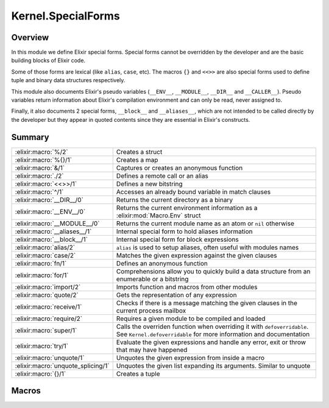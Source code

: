 Kernel.SpecialForms
==============================================================

.. elixir:module:: Kernel.SpecialForms

   :mtype: 

Overview
--------

In this module we define Elixir special forms. Special forms cannot be
overridden by the developer and are the basic building blocks of Elixir
code.

Some of those forms are lexical (like ``alias``, ``case``, etc). The
macros ``{}`` and ``<<>>`` are also special forms used to define tuple
and binary data structures respectively.

This module also documents Elixir's pseudo variables (``__ENV__``,
``__MODULE__``, ``__DIR__`` and ``__CALLER__``). Pseudo variables return
information about Elixir's compilation environment and can only be read,
never assigned to.

Finally, it also documents 2 special forms, ``__block__`` and
``__aliases__``, which are not intended to be called directly by the
developer but they appear in quoted contents since they are essential in
Elixir's constructs.





Summary
-------

================================== =
:elixir:macro:`%/2`                Creates a struct 

:elixir:macro:`%{}/1`              Creates a map 

:elixir:macro:`&/1`                Captures or creates an anonymous function 

:elixir:macro:`./2`                Defines a remote call or an alias 

:elixir:macro:`<<>>/1`             Defines a new bitstring 

:elixir:macro:`^/1`                Accesses an already bound variable in match clauses 

:elixir:macro:`__DIR__/0`          Returns the current directory as a binary 

:elixir:macro:`__ENV__/0`          Returns the current environment information as a :elixir:mod:`Macro.Env` struct 

:elixir:macro:`__MODULE__/0`       Returns the current module name as an atom or ``nil`` otherwise 

:elixir:macro:`__aliases__/1`      Internal special form to hold aliases information 

:elixir:macro:`__block__/1`        Internal special form for block expressions 

:elixir:macro:`alias/2`            ``alias`` is used to setup aliases, often useful with modules names 

:elixir:macro:`case/2`             Matches the given expression against the given clauses 

:elixir:macro:`fn/1`               Defines an anonymous function 

:elixir:macro:`for/1`              Comprehensions allow you to quickly build a data structure from an enumerable or a bitstring 

:elixir:macro:`import/2`           Imports function and macros from other modules 

:elixir:macro:`quote/2`            Gets the representation of any expression 

:elixir:macro:`receive/1`          Checks if there is a message matching the given clauses in the current process mailbox 

:elixir:macro:`require/2`          Requires a given module to be compiled and loaded 

:elixir:macro:`super/1`            Calls the overriden function when overriding it with ``defoverridable``. See ``Kernel.defoverridable`` for more information and documentation 

:elixir:macro:`try/1`              Evaluate the given expressions and handle any error, exit or throw that may have happened 

:elixir:macro:`unquote/1`          Unquotes the given expression from inside a macro 

:elixir:macro:`unquote_splicing/1` Unquotes the given list expanding its arguments. Similar to unquote 

:elixir:macro:`{}/1`               Creates a tuple 
================================== =







Macros
------

.. elixir:macro:: Kernel.SpecialForms.%/2
   :sig: %


   
   Creates a struct.
   
   A struct is a tagged map that allows developers to provide default
   values for keys, tags to be used in polymorphic dispatches and compile
   time assertions.
   
   To define a struct, you just need to implement the ``__struct__/0``
   function in a module:
   
   ::
   
       defmodule User do
         def __struct__ do
           %{name: "josé", age: 27}
         end
       end
   
   In practice though, structs are usually defined with the
   ``Kernel.defstruct/2`` macro:
   
   ::
   
       defmodule User do
         defstruct name: "josé", age: 27
       end
   
   Now a struct can be created as follow:
   
   ::
   
       %User{}
   
   Underneath a struct is just a map with a ``__struct__`` field pointing
   to the User module:
   
   ::
   
       %User{} == %{__struct__: User, name: "josé", age: 27}
   
   A struct also validates the given keys are part of the defined struct.
   The example below will fail because there is no key ``:full_name`` in
   the user struct:
   
   ::
   
       %User{full_name: "José Valim"}
   
   Note that a struct specifies a minimum set of keys required for
   operations. Other keys can be added to structs via the regular map
   operations:
   
   ::
   
       user = %User{}
       Map.put(user, :a_non_struct_key, :value)
   
   An update operation specific for structs is also available:
   
   ::
   
       %User{user | age: 28}
   
   The syntax above will guarantee the given keys are valid at compilation
   time and it will guarantee at runtime the given argument is a struct,
   failing with :elixir:mod:`BadStructError` otherwise.
   
   Alhought structs are maps, by default structs do not implement any of
   the protocols implemented for maps. Check :elixir:func:`Kernel.defprotocol/2` for
   more information on how structs can be used with protocols for
   polymorphic dispatch. Also see :elixir:func:`Kernel.struct/2` for examples on how
   to create and update structs dynamically.
   
   

.. elixir:macro:: Kernel.SpecialForms.%{}/1
   :sig: %{}


   
   Creates a map.
   
   Maps are key-value stores where keys are compared using the match
   operator (``===``). Maps can be created with the ``%{}`` special form
   where keys are associated via ``=>``:
   
   ::
   
       %{1 => 2}
   
   Maps also support the keyword notation, as other special forms, as long
   as they are at the end of the argument list:
   
   ::
   
       %{hello: :world, with: :keywords}
       %{:hello => :world, with: :keywords}
   
   If a map has duplicated keys, the last key will always have higher
   precedence:
   
   ::
   
       iex> %{a: :b, a: :c}
       %{a: :c}
   
   Conveniences for manipulating maps can be found in the :elixir:mod:`Map` module.
   
   **Access syntax**
   
   Besides the access functions available in the :elixir:mod:`Map` module, like
   :elixir:func:`Map.get/3` and :elixir:func:`Map.fetch/2`, a map can be accessed using the ``.``
   operator:
   
   ::
   
       iex> map = %{a: :b}
       iex> map.a
       :b
   
   Note that the ``.`` operator expects the field to exist in the map. If
   not, an :elixir:mod:`ArgumentError` is raised.
   
   **Update syntax**
   
   Maps also support an update syntax:
   
   ::
   
       iex> map = %{:a => :b}
       iex> %{map | :a => :c}
       %{:a => :c}
   
   Notice the update syntax requires the given keys to exist. Trying to
   update a key that does not exist will raise an :elixir:mod:`ArgumentError`.
   
   **AST representation**
   
   Regardless if ``=>`` or the keywords syntax is used, Maps are always
   represented internally as a list of two-items tuples for simplicity:
   
   ::
   
       iex> quote do: %{:a => :b, c: :d}
       {:%{}, [], [{:a, :b}, {:c, :d}]}
   
   
   

.. elixir:macro:: Kernel.SpecialForms.&/1
   :sig: &expr


   
   Captures or creates an anonymous function.
   
   **Capture**
   
   The capture operator is most commonly used to capture a function with
   given name and arity from a module:
   
   ::
   
       iex> fun = &Kernel.is_atom/1
       iex> fun.(:atom)
       true
       iex> fun.("string")
       false
   
   In the example above, we captured :elixir:func:`Kernel.is_atom/1` as an anonymous
   function and then invoked it.
   
   The capture operator can also be used to capture local functions,
   including private ones, and imported functions by omitting the module
   name:
   
   ::
   
       &local_function/1
   
   **Anonymous functions**
   
   The capture operator can also be used to partially apply functions,
   where ``&1``, ``&2`` and so on can be used as value placeholders. For
   example:
   
   ::
   
       iex> double = &(&1 * 2)
       iex> double.(2)
       4
   
   In other words, ``&(&1 * 2)`` is equivalent to ``fn x -> x * 2 end``.
   Another example using a local function:
   
   ::
   
       iex> fun = &is_atom(&1)
       iex> fun.(:atom)
       true
   
   The ``&`` operator can be used with more complex expressions:
   
   ::
   
       iex> fun = &(&1 + &2 + &3)
       iex> fun.(1, 2, 3)
       6
   
   As well as with lists and tuples:
   
   ::
   
       iex> fun = &{&1, &2}
       iex> fun.(1, 2)
       {1, 2}
   
       iex> fun = &[&1|&2]
       iex> fun.(1, 2)
       [1|2]
   
   The only restrictions when creating anonymous functions is that at least
   one placeholder must be present, i.e. it must contain at least ``&1``:
   
   ::
   
       # No placeholder fails to compile
       &var
   
       # Block expressions are also not supported
       &(foo(&1, &2); &3 + &4)
   
   
   

.. elixir:macro:: Kernel.SpecialForms../2
   :sig: left . right


   
   Defines a remote call or an alias.
   
   The dot (``.``) in Elixir can be used for remote calls:
   
   ::
   
       iex> String.downcase("FOO")
       "foo"
   
   In this example above, we have used ``.`` to invoke ``downcase`` in the
   :elixir:mod:`String` alias, passing "FOO" as argument. We can also use the dot for
   creating aliases:
   
   ::
   
       iex> Hello.World
       Hello.World
   
   This time, we have joined two aliases, defining the final alias
   ``Hello.World``.
   
   **Syntax**
   
   The right side of ``.`` may be a word starting in upcase, which
   represents an alias, a word starting with lowercase or underscore, any
   valid language operator or any name wrapped in single- or double-quotes.
   Those are all valid examples:
   
   ::
   
       iex> Kernel.Sample
       Kernel.Sample
   
       iex> Kernel.length([1,2,3])
       3
   
       iex> Kernel.+(1, 2)
       3
   
       iex> Kernel."length"([1,2,3])
       3
   
       iex> Kernel.'+'(1, 2)
       3
   
   Note that ``Kernel."HELLO"`` will be treated as a remote call and not an
   alias. This choice was done so every time single- or double-quotes are
   used, we have a remote call irregardless of the quote contents. This
   decision is also reflected in the quoted expressions discussed below.
   
   **Runtime (dynamic) behaviour**
   
   The result returned by ``.`` is always specified by the right-side:
   
   ::
   
       iex> x = String
       iex> x.downcase("FOO")
       "foo"
       iex> x.Sample
       String.Sample
   
   In case the right-side is also dynamic, ``.``'s behaviour can be
   reproduced at runtime via ``apply/3`` and :elixir:func:`Module.concat/2`:
   
   ::
   
       iex> apply(:erlang, :+, [1,2])
       3
   
       iex> Module.concat(Kernel, Sample)
       Kernel.Sample
   
   **Quoted expression**
   
   When ``.`` is used, the quoted expression may take two distinct forms.
   When the right side starts with a lowercase letter (or underscore):
   
   ::
   
       iex> quote do: String.downcase("FOO")
       {{:., [], [{:__aliases__, [alias: false], [:String]}, :downcase]}, [], ["FOO"]}
   
   Notice we have an inner tuple, containing the atom ``:.`` representing
   the dot as first element:
   
   ::
   
       {:., [], [{:__aliases__, [alias: false], [:String]}, :downcase]}
   
   This tuple follows the general quoted expression structure in Elixir,
   with the name as first argument, some keyword list as metadata as
   second, and the number of arguments as third. In this case, the
   arguments is the alias :elixir:mod:`String` and the atom ``:downcase``. The second
   argument is **always** an atom:
   
   ::
   
       iex> quote do: String."downcase"("FOO")
       {{:., [], [{:__aliases__, [alias: false], [:String]}, :downcase]}, [], ["FOO"]}
   
   The tuple containing ``:.`` is wrapped in another tuple, which actually
   represents the function call, and has ``"FOO"`` as argument.
   
   When the right side is an alias (i.e. starts with uppercase), we get
   instead:
   
   ::
   
       iex> quote do: Hello.World
       {:__aliases__, [alias: false], [:Hello, :World]}
   
   We got into more details about aliases in the ``__aliases__`` special
   form documentation.
   
   **Unquoting**
   
   We can also use unquote to generate a remote call in a quoted
   expression:
   
   ::
   
       iex> x = :downcase
       iex> quote do: String.unquote(x)("FOO")
       {{:., [], [{:__aliases__, [alias: false], [:String]}, :downcase]}, [], ["FOO"]}
   
   Similar to ``Kernel."HELLO"``, ``unquote(x)`` will always generate a
   remote call, independent of the value of ``x``. To generate an alias via
   the quoted expression, one needs to rely on :elixir:func:`Module.concat/2`:
   
   ::
   
       iex> x = Sample
       iex> quote do: Module.concat(String, unquote(x))
       {{:., [], [{:__aliases__, [alias: false], [:Module]}, :concat]}, [],
        [{:__aliases__, [alias: false], [:String]}, Sample]}
   
   
   

.. elixir:macro:: Kernel.SpecialForms.<<>>/1
   :sig: <<args>>


   
   Defines a new bitstring.
   
   **Examples**
   
   ::
   
       iex> << 1, 2, 3 >>
       << 1, 2, 3 >>
   
   **Bitstring types**
   
   A bitstring is made of many segments. Each segment has a type, which
   defaults to integer:
   
   ::
   
       iex> <<1, 2, 3>>
       <<1, 2, 3>>
   
   Elixir also accepts by default the segment to be a literal string or a
   literal char list, which are by expanded to integers:
   
   ::
   
       iex> <<0, "foo">>
       <<0, 102, 111, 111>>
   
   Any other type needs to be explicitly tagged. For example, in order to
   store a float type in the binary, one has to do:
   
   ::
   
       iex> <<3.14 :: float>>
       <<64, 9, 30, 184, 81, 235, 133, 31>>
   
   This also means that variables need to be explicitly tagged, otherwise
   Elixir defaults to integer:
   
   ::
   
       iex> rest = "oo"
       iex> <<102, rest>>
       ** (ArgumentError) argument error
   
   We can solve this by explicitly tagging it as a binary:
   
   ::
   
       <<102, rest :: binary>>
   
   The type can be integer, float, bitstring/bits, binary/bytes, utf8,
   utf16 or utf32, e.g.:
   
   ::
   
       <<102 :: float, rest :: binary>>
   
   An integer can be any arbitrary precision integer. A float is an IEEE
   754 binary32 or binary64 floating point number. A bitstring is an
   arbitrary series of bits. A binary is a special case of bitstring that
   has a total size divisible by 8.
   
   The utf8, utf16, and utf32 types are for UTF code points. They can also
   be applied to literal strings and char lists:
   
   ::
   
       iex> <<"foo" :: utf16>>
       <<0,102,0,111,0,111>>
   
   The bits type is an alias for bitstring. The bytes type is an alias for
   binary.
   
   The signedness can also be given as signed or unsigned. The signedness
   only matters for matching. If unspecified, it defaults to unsigned.
   Example:
   
   ::
   
       iex> <<-100 :: signed, _rest :: binary>> = <<-100, "foo">>
       <<156,102,111,111>>
   
   This match would have failed if we did not specify that the value -100
   is signed. If we're matching into a variable instead of a value, the
   signedness won't be checked; rather, the number will simply be
   interpreted as having the given (or implied) signedness, e.g.:
   
   ::
   
       iex> <<val, _rest :: binary>> = <<-100, "foo">>
       iex> val
       156
   
   Here, ``val`` is interpreted as unsigned.
   
   Signedness is only relevant on integers.
   
   The endianness of a segment can be big, little or native (the latter
   meaning it will be resolved at VM load time). Passing many options can
   be done by giving a list:
   
   ::
   
       <<102 :: [integer, native], rest :: binary>>
   
   Or:
   
   ::
   
       <<102 :: [unsigned, big, integer], rest :: binary>>
   
   And so on.
   
   Endianness only makes sense for integers and some UTF code point types
   (utf16 and utf32).
   
   Finally, we can also specify size and unit for each segment. The unit is
   multiplied by the size to give the effective size of the segment:
   
   ::
   
       iex> <<102, _rest :: [size(2), unit(8)]>> = "foo"
       "foo"
   
       iex> <<102, _rest :: size(16)>> = "foo"
       "foo"
   
       iex> <<102, _rest :: size(32)>> = "foo"
       ** (MatchError) no match of right hand side value: "foo"
   
   In the example above, the first two expressions matches because the
   string "foo" takes 24 bits and we are matching against a segment of 24
   bits as well, 8 of which are taken by the integer 102 and the remaining
   16 bits are specified on the rest. On the last example, we expect a rest
   with size 32, which won't match.
   
   Size and unit are not applicable to utf8, utf16, and utf32.
   
   The default size for integers is 8. For floats, it is 64. For binaries,
   it is the size of the binary. Only the last binary in a binary match can
   use the default size (all others must have their size specified
   explicitly). Bitstrings do not have a default size.
   
   Size can also be specified using a syntax shortcut. Instead of writing
   ``size(8)``, one can write just ``8`` and it will be interpreted as
   ``size(8)``
   
   ::
   
       iex> << 1 :: 3 >> == << 1 :: size(3) >>
       true
   
   The default unit for integers, floats, and bitstrings is 1. For
   binaries, it is 8.
   
   For floats, unit \* size must result in 32 or 64, corresponding to
   binary32 and binary64, respectively.
   
   

.. elixir:macro:: Kernel.SpecialForms.^/1
   :sig: ^var


   
   Accesses an already bound variable in match clauses.
   
   **Examples**
   
   Elixir allows variables to be rebound via static single assignment:
   
   ::
   
       iex> x = 1
       iex> x = 2
       iex> x
       2
   
   However, in some situations, it is useful to match against an existing
   value, instead of rebinding. This can be done with the ``^`` special
   form:
   
   ::
   
       iex> x = 1
       iex> ^x = List.first([1])
       iex> ^x = List.first([2])
       ** (MatchError) no match of right hand side value: 2
   
   Note that ``^`` always refers to the value of x prior to the match. The
   following example will match:
   
   ::
   
       iex> x = 0
       iex> {x, ^x} = {1, 0}
       iex> x
       1
   
   
   

.. elixir:macro:: Kernel.SpecialForms.__DIR__/0
   :sig: __DIR__


   
   Returns the current directory as a binary.
   
   Although the directory can be accessed as
   ``Path.dirname(__ENV__.file)``, this macro is a convenient shortcut.
   
   

.. elixir:macro:: Kernel.SpecialForms.__ENV__/0
   :sig: __ENV__


   
   Returns the current environment information as a :elixir:mod:`Macro.Env` struct.
   
   In the environment you can access the current filename, line numbers,
   set up aliases, the current function and others.
   
   

.. elixir:macro:: Kernel.SpecialForms.__MODULE__/0
   :sig: __MODULE__


   
   Returns the current module name as an atom or ``nil`` otherwise.
   
   Although the module can be accessed in the ``__ENV__``, this macro is a
   convenient shortcut.
   
   

.. elixir:macro:: Kernel.SpecialForms.__aliases__/1
   :sig: __aliases__(args)


   
   Internal special form to hold aliases information.
   
   It is usually compiled to an atom:
   
   ::
   
       iex> quote do: Foo.Bar
       {:__aliases__, [alias: false], [:Foo, :Bar]}
   
   Elixir represents ``Foo.Bar`` as ``__aliases__`` so calls can be
   unambiguously identified by the operator ``:.``. For example:
   
   ::
   
       iex> quote do: Foo.bar
       {{:., [], [{:__aliases__, [alias: false], [:Foo]}, :bar]}, [], []}
   
   Whenever an expression iterator sees a ``:.`` as the tuple key, it can
   be sure that it represents a call and the second argument in the list is
   an atom.
   
   On the other hand, aliases holds some properties:
   
   1) The head element of aliases can be any term;
   
   2) The tail elements of aliases are guaranteed to always be atoms;
   
   3) When the head element of aliases is the atom ``:Elixir``, no
      expansion happen;
   
   4) When the head element of aliases is not an atom, it is expanded at
      runtime:
   
      quote do: some\_var.Foo {:**aliases**, [], [{:some\_var, [], Elixir},
      :Foo]}
   
   Since ``some_var`` is not available at compilation time, the compiler
   expands such expression to:
   
   ::
   
         Module.concat [some_var, Foo]
   
   
   

.. elixir:macro:: Kernel.SpecialForms.__block__/1
   :sig: __block__(args)


   
   Internal special form for block expressions.
   
   This is the special form used whenever we have a block of expressions in
   Elixir. This special form is private and should not be invoked directly:
   
   ::
   
       iex> quote do: (1; 2; 3)
       {:__block__, [], [1, 2, 3]}
   
   
   

.. elixir:macro:: Kernel.SpecialForms.alias/2
   :sig: alias(module, opts)


   
   ``alias`` is used to setup aliases, often useful with modules names.
   
   **Examples**
   
   ``alias`` can be used to setup an alias for any module:
   
   ::
   
       defmodule Math do
         alias MyKeyword, as: Keyword
       end
   
   In the example above, we have set up ``MyKeyword`` to be aliased as
   :elixir:mod:`Keyword`. So now, any reference to :elixir:mod:`Keyword` will be automatically
   replaced by ``MyKeyword``.
   
   In case one wants to access the original :elixir:mod:`Keyword`, it can be done by
   accessing ``Elixir``:
   
   ::
   
       Keyword.values   #=> uses MyKeyword.values
       Elixir.Keyword.values #=> uses Keyword.values
   
   Notice that calling ``alias`` without the ``as:`` option automatically
   sets an alias based on the last part of the module. For example:
   
   ::
   
       alias Foo.Bar.Baz
   
   Is the same as:
   
   ::
   
       alias Foo.Bar.Baz, as: Baz
   
   **Lexical scope**
   
   ``import``, ``require`` and ``alias`` are called directives and all have
   lexical scope. This means you can set up aliases inside specific
   functions and it won't affect the overall scope.
   
   **Warnings**
   
   If you alias a module and you don't use the alias, Elixir is going to
   issue a warning implying the alias is not being used.
   
   In case the alias is generated automatically by a macro, Elixir won't
   emit any warnings though, since the alias was not explicitly defined.
   
   Both warning behaviours could be changed by explicitly setting the
   ``:warn`` option to true or false.
   
   

.. elixir:macro:: Kernel.SpecialForms.case/2
   :sig: case(condition, blocks)


   
   Matches the given expression against the given clauses.
   
   **Examples**
   
   ::
   
       case thing do
         {:selector, i, value} when is_integer(i) ->
           value
         value ->
           value
       end
   
   In the example above, we match ``thing`` against each clause "head" and
   execute the clause "body" corresponding to the first clause that
   matches. If no clause matches, an error is raised.
   
   **Variables handling**
   
   Notice that variables bound in a clause "head" do not leak to the outer
   context:
   
   ::
   
       case data do
         {:ok, value} -> value
         :error -> nil
       end
   
       value #=> unbound variable value
   
   However, variables explicitly bound in the clause "body" are accessible
   from the outer context:
   
   ::
   
       value = 7
   
       case lucky? do
         false -> value = 13
         true  -> true
       end
   
       value #=> 7 or 13
   
   In the example above, value is going to be ``7`` or ``13`` depending on
   the value of ``lucky?``. In case ``value`` has no previous value before
   case, clauses that do not explicitly bind a value have the variable
   bound to nil.
   
   

.. elixir:macro:: Kernel.SpecialForms.fn/1
   :sig: fn   [clauses] end


   
   Defines an anonymous function.
   
   **Examples**
   
   ::
   
       iex> add = fn a, b -> a + b end
       iex> add.(1, 2)
       3
   
   
   

.. elixir:macro:: Kernel.SpecialForms.for/1
   :sig: for(args)


   
   Comprehensions allow you to quickly build a data structure from an
   enumerable or a bitstring.
   
   Let's start with an example:
   
   ::
   
       iex> for n <- [1, 2, 3, 4], do: n * 2
       [2, 4, 6, 8]
   
   A comprehension accepts many generators and filters. Enumerable
   generators are defined using ``<-``:
   
   ::
   
       # A list generator:
       iex> for n <- [1, 2, 3, 4], do: n * 2
       [2, 4, 6, 8]
   
       # A comprehension with two generators
       iex> for x <- [1, 2], y <- [2, 3], do: x*y
       [2, 3, 4, 6]
   
   Filters can also be given:
   
   ::
   
       # A comprehension with a generator and a filter
       iex> for n <- [1, 2, 3, 4, 5, 6], rem(n, 2) == 0, do: n
       [2, 4, 6]
   
   Note generators can also be used to filter as it removes any value that
   doesn't match the left side of ``<-``:
   
   ::
   
       iex> for {:user, name} <- [user: "jose", admin: "john", user: "eric"] do
       ...>   String.upcase(name)
       ...> end
       ["JOSE", "ERIC"]
   
   Bitstring generators are also supported and are very useful when you
   need to organize bitstring streams:
   
   ::
   
       iex> pixels = <<213, 45, 132, 64, 76, 32, 76, 0, 0, 234, 32, 15>>
       iex> for <<r::8, g::8, b::8 <- pixels >>, do: {r, g, b}
       [{213,45,132},{64,76,32},{76,0,0},{234,32,15}]
   
   Variable assignments inside the comprehension, be it in generators,
   filters or inside the block, are not reflected outside of the
   comprehension.
   
   **Into**
   
   In the examples above, the result returned by the comprehension was
   always a list. The returned result can be configured by passing an
   ``:into`` option, that accepts any structure as long as it implements
   the :elixir:mod:`Collectable` protocol.
   
   For example, we can use bitstring generators with the ``:into`` option
   to easily remove all spaces in a string:
   
   ::
   
       iex> for <<c <- " hello world ">>, c != ?\s, into: "", do: <<c>>
       "helloworld"
   
   The :elixir:mod:`IO` module provides streams, that are both :elixir:mod:`Enumerable` and
   :elixir:mod:`Collectable`, here is an upcase echo server using comprehensions:
   
   ::
   
       for line <- IO.stream(:stdio, :line), into: IO.stream(:stdio, :line) do
         String.upcase(line)
       end
   
   
   

.. elixir:macro:: Kernel.SpecialForms.import/2
   :sig: import(module, opts)


   
   Imports function and macros from other modules.
   
   ``import`` allows one to easily access functions or macros from others
   modules without using the qualified name.
   
   **Examples**
   
   If you are using several functions from a given module, you can import
   those functions and reference them as local functions, for example:
   
   ::
   
       iex> import List
       iex> flatten([1, [2], 3])
       [1,2,3]
   
   **Selector**
   
   By default, Elixir imports functions and macros from the given module,
   except the ones starting with underscore (which are usually callbacks):
   
   ::
   
       import List
   
   A developer can filter to import only macros or functions via the only
   option:
   
   ::
   
       import List, only: :functions
       import List, only: :macros
   
   Alternatively, Elixir allows a developer to pass pairs of name/arities
   to ``:only`` or ``:except`` as a fine grained control on what to import
   (or not):
   
   ::
   
       import List, only: [flatten: 1]
       import String, except: [split: 2]
   
   Notice that calling ``except`` for a previously declared ``import``
   simply filters the previously imported elements. For example:
   
   ::
   
       import List, only: [flatten: 1, keyfind: 3]
       import List, except: [flatten: 1]
   
   After the two import calls above, only ``List.keyfind/3`` will be
   imported.
   
   **Lexical scope**
   
   It is important to notice that ``import`` is lexical. This means you can
   import specific macros inside specific functions:
   
   ::
   
       defmodule Math do
         def some_function do
           # 1) Disable `if/2` from Kernel
           import Kernel, except: [if: 2]
   
           # 2) Require the new `if` macro from MyMacros
           import MyMacros
   
           # 3) Use the new macro
           if do_something, it_works
         end
       end
   
   In the example above, we imported macros from ``MyMacros``, replacing
   the original ``if/2`` implementation by our own within that specific
   function. All other functions in that module will still be able to use
   the original one.
   
   **Warnings**
   
   If you import a module and you don't use any of the imported functions
   or macros from this module, Elixir is going to issue a warning implying
   the import is not being used.
   
   In case the import is generated automatically by a macro, Elixir won't
   emit any warnings though, since the import was not explicitly defined.
   
   Both warning behaviours could be changed by explicitly setting the
   ``:warn`` option to true or false.
   
   **Ambiguous function/macro names**
   
   If two modules ``A`` and ``B`` are imported and they both contain a
   ``foo`` function with an arity of ``1``, an error is only emitted if an
   ambiguous call to ``foo/1`` is actually made; that is, the errors are
   emitted lazily, not eagerly.
   
   

.. elixir:macro:: Kernel.SpecialForms.quote/2
   :sig: quote(opts, block)


   
   Gets the representation of any expression.
   
   **Examples**
   
   ::
   
       quote do: sum(1, 2, 3)
       #=> {:sum, [], [1, 2, 3]}
   
   **Explanation**
   
   Any Elixir code can be represented using Elixir data structures. The
   building block of Elixir macros is a tuple with three elements, for
   example:
   
   ::
   
       {:sum, [], [1, 2, 3]}
   
   The tuple above represents a function call to ``sum`` passing 1, 2 and 3
   as arguments. The tuple elements are:
   
   -  The first element of the tuple is always an atom or another tuple in
      the same representation;
   -  The second element of the tuple represents metadata;
   -  The third element of the tuple are the arguments for the function
      call. The third argument may be an atom, which is usually a variable
      (or a local call);
   
   **Options**
   
   -  ``:unquote`` - When false, disables unquoting. Useful when you have a
      quote inside another quote and want to control what quote is able to
      unquote;
   -  ``:location`` - When set to ``:keep``, keeps the current line and
      file from quote. Read the Stacktrace information section below for
      more information;
   -  ``:context`` - Sets the resolution context;
   -  ``:bind_quoted`` - Passes a binding to the macro. Whenever a binding
      is given, ``unquote`` is automatically disabled;
   
   **Quote literals**
   
   Besides the tuple described above, Elixir has a few literals that when
   quoted return themselves. They are:
   
   ::
   
       :sum         #=> Atoms
       1            #=> Integers
       2.0          #=> Floats
       [1, 2]       #=> Lists
       "strings"    #=> Strings
       {key, value} #=> Tuples with two elements
   
   **Quote and macros**
   
   ``quote`` is commonly used with macros for code generation. As an
   exercise, let's define a macro that multiplies a number by itself
   (squared). Note there is no reason to define such as a macro (and it
   would actually be seen as a bad practice), but it is simple enough that
   it allows us to focus on the important aspects of quotes and macros:
   
   ::
   
       defmodule Math do
         defmacro squared(x) do
           quote do
             unquote(x) * unquote(x)
           end
         end
       end
   
   We can invoke it as:
   
   ::
   
       import Math
       IO.puts "Got #{squared(5)}"
   
   At first, there is nothing in this example that actually reveals it is a
   macro. But what is happening is that, at compilation time,
   ``squared(5)`` becomes ``5 * 5``. The argument ``5`` is duplicated in
   the produced code, we can see this behaviour in practice though because
   our macro actually has a bug:
   
   ::
   
       import Math
       my_number = fn ->
         IO.puts "Returning 5"
         5
       end
       IO.puts "Got #{squared(my_number.())}"
   
   The example above will print:
   
   ::
   
       Returning 5
       Returning 5
       25
   
   Notice how "Returning 5" was printed twice, instead of just once. This
   is because a macro receives an expression and not a value (which is what
   we would expect in a regular function). This means that:
   
   ::
   
       squared(my_number.())
   
   Actually expands to:
   
   ::
   
       my_number.() * my_number.()
   
   Which invokes the function twice, explaining why we get the printed
   value twice! In the majority of the cases, this is actually unexpected
   behaviour, and that's why one of the first things you need to keep in
   mind when it comes to macros is to **not unquote the same value more
   than once**.
   
   Let's fix our macro:
   
   ::
   
       defmodule Math do
         defmacro squared(x) do
           quote do
             x = unquote(x)
             x * x
           end
         end
       end
   
   Now invoking ``square(my_number.())`` as before will print the value
   just once.
   
   In fact, this pattern is so common that most of the times you will want
   to use the ``bind_quoted`` option with ``quote``:
   
   ::
   
       defmodule Math do
         defmacro squared(x) do
           quote bind_quoted: [x: x] do
             x * x
           end
         end
       end
   
   ``:bind_quoted`` will translate to the same code as the example above.
   ``:bind_quoted`` can be used in many cases and is seen as good practice,
   not only because it helps us from running into common mistakes but also
   because it allows us to leverage other tools exposed by macros, such as
   unquote fragments discussed in some sections below.
   
   Before we finish this brief introduction, you will notice that, even
   though we defined a variable ``x`` inside our quote:
   
   ::
   
       quote do
         x = unquote(x)
         x * x
       end
   
   When we call:
   
   ::
   
       import Math
       squared(5)
       x #=> ** (RuntimeError) undefined function or variable: x
   
   We can see that ``x`` did not leak to the user context. This happens
   because Elixir macros are hygienic, a topic we will discuss at length in
   the next sections as well.
   
   **Hygiene in variables**
   
   Consider the following example:
   
   ::
   
       defmodule Hygiene do
         defmacro no_interference do
           quote do: a = 1
         end
       end
   
       require Hygiene
   
       a = 10
       Hygiene.no_interference
       a #=> 10
   
   In the example above, ``a`` returns 10 even if the macro is apparently
   setting it to 1 because variables defined in the macro does not affect
   the context the macro is executed in. If you want to set or get a
   variable in the caller's context, you can do it with the help of the
   ``var!`` macro:
   
   ::
   
       defmodule NoHygiene do
         defmacro interference do
           quote do: var!(a) = 1
         end
       end
   
       require NoHygiene
   
       a = 10
       NoHygiene.interference
       a #=> 1
   
   Note that you cannot even access variables defined in the same module
   unless you explicitly give it a context:
   
   ::
   
       defmodule Hygiene do
         defmacro write do
           quote do
             a = 1
           end
         end
   
         defmacro read do
           quote do
             a
           end
         end
       end
   
       Hygiene.write
       Hygiene.read
       #=> ** (RuntimeError) undefined function or variable: a
   
   For such, you can explicitly pass the current module scope as argument:
   
   ::
   
       defmodule ContextHygiene do
         defmacro write do
           quote do
             var!(a, ContextHygiene) = 1
           end
         end
   
         defmacro read do
           quote do
             var!(a, ContextHygiene)
           end
         end
       end
   
       ContextHygiene.write
       ContextHygiene.read
       #=> 1
   
   **Hygiene in aliases**
   
   Aliases inside quote are hygienic by default. Consider the following
   example:
   
   ::
   
       defmodule Hygiene do
         alias HashDict, as: D
   
         defmacro no_interference do
           quote do: D.new
         end
       end
   
       require Hygiene
       Hygiene.no_interference #=> #HashDict<[]>
   
   Notice that, even though the alias ``D`` is not available in the context
   the macro is expanded, the code above works because ``D`` still expands
   to :elixir:mod:`HashDict`.
   
   Similarly, even if we defined an alias with the same name before
   invoking a macro, it won't affect the macro's result:
   
   ::
   
       defmodule Hygiene do
         alias HashDict, as: D
   
         defmacro no_interference do
           quote do: D.new
         end
       end
   
       require Hygiene
       alias SomethingElse, as: D
       Hygiene.no_interference #=> #HashDict<[]>
   
   In some cases, you want to access an alias or a module defined in the
   caller. For such, you can use the ``alias!`` macro:
   
   ::
   
       defmodule Hygiene do
         # This will expand to Elixir.Nested.hello
         defmacro no_interference do
           quote do: Nested.hello
         end
   
         # This will expand to Nested.hello for
         # whatever is Nested in the caller
         defmacro interference do
           quote do: alias!(Nested).hello
         end
       end
   
       defmodule Parent do
         defmodule Nested do
           def hello, do: "world"
         end
   
         require Hygiene
         Hygiene.no_interference
         #=> ** (UndefinedFunctionError) ...
   
         Hygiene.interference
         #=> "world"
       end
   
   **Hygiene in imports**
   
   Similar to aliases, imports in Elixir are hygienic. Consider the
   following code:
   
   ::
   
       defmodule Hygiene do
         defmacrop get_size do
           quote do
             size("hello")
           end
         end
   
         def return_size do
           import Kernel, except: [size: 1]
           get_size
         end
       end
   
       Hygiene.return_size #=> 5
   
   Notice how ``return_size`` returns 5 even though the ``size/1`` function
   is not imported. In fact, even if ``return_size`` imported a function
   from another module, it wouldn't affect the function result:
   
   ::
   
       def return_size do
         import Dict, only: [size: 1]
         get_size
       end
   
   Calling this new ``return_size`` will still return 5 as result.
   
   Elixir is smart enough to delay the resolution to the latest moment
   possible. So, if you call ``size("hello")`` inside quote, but no
   ``size/1`` function is available, it is then expanded in the caller:
   
   ::
   
       defmodule Lazy do
         defmacrop get_size do
           import Kernel, except: [size: 1]
   
           quote do
             size([a: 1, b: 2])
           end
         end
   
         def return_size do
           import Kernel, except: [size: 1]
           import Dict, only: [size: 1]
           get_size
         end
       end
   
       Lazy.return_size #=> 2
   
   **Stacktrace information**
   
   When defining functions via macros, developers have the option of
   choosing if runtime errors will be reported from the caller or from
   inside the quote. Let's see an example:
   
   ::
   
       # adder.ex
       defmodule Adder do
         @doc "Defines a function that adds two numbers"
         defmacro defadd do
           quote location: :keep do
             def add(a, b), do: a + b
           end
         end
       end
   
       # sample.ex
       defmodule Sample do
         import Adder
         defadd
       end
   
   When using ``location: :keep`` and invalid arguments are given to
   ``Sample.add/2``, the stacktrace information will point to the file and
   line inside the quote. Without ``location: :keep``, the error is
   reported to where ``defadd`` was invoked. Note ``location: :keep``
   affects only definitions inside the quote.
   
   **Binding and unquote fragments**
   
   Elixir quote/unquote mechanisms provides a functionality called unquote
   fragments. Unquote fragments provide an easy way to generate functions
   on the fly. Consider this example:
   
   ::
   
       kv = [foo: 1, bar: 2]
       Enum.each kv, fn {k, v} ->
         def unquote(k)(), do: unquote(v)
       end
   
   In the example above, we have generated the functions ``foo/0`` and
   ``bar/0`` dynamically. Now, imagine that, we want to convert this
   functionality into a macro:
   
   ::
   
       defmacro defkv(kv) do
         Enum.map kv, fn {k, v} ->
           quote do
             def unquote(k)(), do: unquote(v)
           end
         end
       end
   
   We can invoke this macro as:
   
   ::
   
       defkv [foo: 1, bar: 2]
   
   However, we can't invoke it as follows:
   
   ::
   
       kv = [foo: 1, bar: 2]
       defkv kv
   
   This is because the macro is expecting its arguments to be a keyword
   list at **compilation** time. Since in the example above we are passing
   the representation of the variable ``kv``, our code fails.
   
   This is actually a common pitfall when developing macros. In practice,
   we want to avoid doing work at compilation time as much as possible.
   That said, let's attempt to improve our macro:
   
   ::
   
       defmacro defkv(kv) do
         quote do
           Enum.each unquote(kv), fn {k, v} ->
             def unquote(k)(), do: unquote(v)
           end
         end
       end
   
   If you try to run our new macro, you will notice it won't even compile,
   complaining that the variables ``k`` and ``v`` does not exist. This is
   because of the ambiguity: ``unquote(k)`` can either be an unquote
   fragment, as previously, or a regular unquote as in ``unquote(kv)``.
   
   One solution to this problem is to disable unquoting in the macro,
   however, doing that would make it impossible to inject the ``kv``
   representation into the tree. That's when the ``:bind_quoted`` option
   comes to the rescue (again!). By using ``:bind_quoted``, we can
   automatically disable unquoting while still injecting the desired
   variables into the tree:
   
   ::
   
       defmacro defkv(kv) do
         quote bind_quoted: [kv: kv] do
           Enum.each kv, fn {k, v} ->
             def unquote(k)(), do: unquote(v)
           end
         end
       end
   
   In fact, the ``:bind_quoted`` option is recommended every time one
   desires to inject a value into the quote.
   
   

.. elixir:macro:: Kernel.SpecialForms.receive/1
   :sig: receive(args)


   
   Checks if there is a message matching the given clauses in the current
   process mailbox.
   
   In case there is no such message, the current process hangs until a
   message arrives or waits until a given timeout value.
   
   **Examples**
   
   ::
   
       receive do
         {:selector, i, value} when is_integer(i) ->
           value
         value when is_atom(value) ->
           value
         _ ->
           IO.puts :stderr, "Unexpected message received"
       end
   
   An optional after clause can be given in case the message was not
   received after the specified period of time:
   
   ::
   
       receive do
         {:selector, i, value} when is_integer(i) ->
           value
         value when is_atom(value) ->
           value
         _ ->
           IO.puts :stderr, "Unexpected message received"
       after
         5000 ->
           IO.puts :stderr, "No message in 5 seconds"
       end
   
   The ``after`` clause can be specified even if there are no match
   clauses. There are two special cases for the timeout value given to
   ``after``
   
   -  ``:infinity`` - The process should wait indefinitely for a matching
      message, this is the same as not using a timeout.
   
   -  0 - if there is no matching message in the mailbox, the timeout will
      occur immediately.
   
   **Variables handling**
   
   The ``receive`` special form handles variables exactly as the ``case``
   special macro. For more information, check the docs for :elixir:func:`case/2`.
   
   

.. elixir:macro:: Kernel.SpecialForms.require/2
   :sig: require(module, opts)


   
   Requires a given module to be compiled and loaded.
   
   **Examples**
   
   Notice that usually modules should not be required before usage, the
   only exception is if you want to use the macros from a module. In such
   cases, you need to explicitly require them.
   
   Let's suppose you created your own ``if`` implementation in the module
   ``MyMacros``. If you want to invoke it, you need to first explicitly
   require the ``MyMacros``:
   
   ::
   
       defmodule Math do
         require MyMacros
         MyMacros.if do_something, it_works
       end
   
   An attempt to call a macro that was not loaded will raise an error.
   
   **Alias shortcut**
   
   ``require`` also accepts ``as:`` as an option so it automatically sets
   up an alias. Please check ``alias`` for more information.
   
   

.. elixir:macro:: Kernel.SpecialForms.super/1
   :sig: super(args)


   
   Calls the overriden function when overriding it with ``defoverridable``.
   See ``Kernel.defoverridable`` for more information and documentation.
   
   

.. elixir:macro:: Kernel.SpecialForms.try/1
   :sig: try(args)


   
   Evaluate the given expressions and handle any error, exit or throw that
   may have happened.
   
   **Examples**
   
   ::
   
       try do
         do_something_that_may_fail(some_arg)
       rescue
         ArgumentError ->
           IO.puts "Invalid argument given"
       catch
         value ->
           IO.puts "caught #{value}"
       else
         value ->
           IO.puts "Success! The result was #{value}"
       after
         IO.puts "This is printed regardless if it failed or succeed"
       end
   
   The rescue clause is used to handle exceptions, while the catch clause
   can be used to catch thrown values. The else clause can be used to
   control flow based on the result of the expression. Catch, rescue and
   else clauses work based on pattern matching.
   
   Note that calls inside ``try`` are not tail recursive since the VM needs
   to keep the stacktrace in case an exception happens.
   
   **Rescue clauses**
   
   Besides relying on pattern matching, rescue clauses provides some
   conveniences around exceptions that allows one to rescue an exception by
   its name. All the following formats are valid rescue expressions:
   
   ::
   
       try do
         UndefinedModule.undefined_function
       rescue
         UndefinedFunctionError -> nil
       end
   
       try do
         UndefinedModule.undefined_function
       rescue
         [UndefinedFunctionError] -> nil
       end
   
       # rescue and bind to x
       try do
         UndefinedModule.undefined_function
       rescue
         x in [UndefinedFunctionError] -> nil
       end
   
       # rescue all and bind to x
       try do
         UndefinedModule.undefined_function
       rescue
         x -> nil
       end
   
   **Erlang errors**
   
   Erlang errors are transformed into Elixir ones during rescue:
   
   ::
   
       try do
         :erlang.error(:badarg)
       rescue
         ArgumentError -> :ok
       end
   
   The most common Erlang errors will be transformed into their Elixir
   counter-part. Those which are not will be transformed into
   :elixir:mod:`ErlangError`:
   
   ::
   
       try do
         :erlang.error(:unknown)
       rescue
         ErlangError -> :ok
       end
   
   In fact, ErlangError can be used to rescue any error that is not an
   Elixir error proper. For example, it can be used to rescue the earlier
   ``:badarg`` error too, prior to transformation:
   
   ::
   
       try do
         :erlang.error(:badarg)
       rescue
         ErlangError -> :ok
       end
   
   **Catching throws and exits**
   
   The catch clause can be used to catch throws values and exits.
   
   ::
   
       try do
         exit(1)
       catch
         :exit, 1 -> IO.puts "Exited with 1"
       end
   
       try do
         throw(:sample)
       catch
         :throw, :sample ->
           IO.puts "sample thrown"
       end
   
   catch values also support ``:error``, as in Erlang, although it is
   commonly avoided in favor of raise/rescue control mechanisms.
   
   **Else clauses**
   
   Else clauses allow the result of the expression to be pattern matched
   on:
   
   ::
   
       x = 2
       try do
         1 / x
       rescue
         ArithmeticError ->
           :infinity
       else
         y when y < 1 and y > -1 ->
           :small
         _ ->
           :large
       end
   
   If an else clause is not present the result of the expression will be
   return, if no exceptions are raised:
   
   ::
   
       x = 1
       ^x =
         try do
           1 / x
         rescue
           ArithmeticError ->
             :infinity
         end
   
   However when an else clause is present but the result of the expression
   does not match any of the patterns an exception will be raised. This
   exception will not be caught by a catch or rescue in the same try:
   
   ::
   
       x = 1
       try do
         try do
           1 / x
         rescue
           # The TryClauseError can not be rescued here:
           TryClauseError ->
             :error_a
         else
           0 ->
             :small
         end
       rescue
         # The TryClauseError is rescued here:
         TryClauseError ->
           :error_b
       end
   
   Similarly an exception inside an else clause is not caught or rescued
   inside the same try:
   
   ::
   
       try do
         try do
           nil
         catch
           # The exit(1) call below can not be caught here:
           :exit, _ ->
             :exit_a
         else
           _ ->
             exit(1)
         end
       catch
         # The exit is caught here:
         :exit, _ ->
           :exit_b
       end
   
   This means the VM no longer needs to keep the stacktrace once inside an
   else clause and so tail recursion is possible when using a ``try`` with
   a tail call as the final call inside an else clause. The same is true
   for rescue and catch clauses.
   
   **Variable handling**
   
   Since an expression inside ``try`` may not have been evaluated due to an
   exception, any variable created inside ``try`` cannot be accessed
   externally. For instance:
   
   ::
   
       try do
         x = 1
         do_something_that_may_fail(same_arg)
         :ok
       catch
         _, _ -> :failed
       end
   
       x #=> unbound variable `x`
   
   In the example above, ``x`` cannot be accessed since it was defined
   inside the ``try`` clause. A common practice to address this issue is to
   return the variables defined inside ``try``:
   
   ::
   
       x =
         try do
           x = 1
           do_something_that_may_fail(same_arg)
           x
         catch
           _, _ -> :failed
         end
   
   
   

.. elixir:macro:: Kernel.SpecialForms.unquote/1
   :sig: unquote(expr)


   
   Unquotes the given expression from inside a macro.
   
   **Examples**
   
   Imagine the situation you have a variable ``name`` and you want to
   inject it inside some quote. The first attempt would be:
   
   ::
   
       value = 13
       quote do: sum(1, value, 3)
   
   Which would then return:
   
   ::
   
       {:sum, [], [1, {:value, [], quoted}, 3]}
   
   Which is not the expected result. For this, we use unquote:
   
   ::
   
       value = 13
       quote do: sum(1, unquote(value), 3)
       #=> {:sum, [], [1, 13, 3]}
   
   
   

.. elixir:macro:: Kernel.SpecialForms.unquote_splicing/1
   :sig: unquote_splicing(expr)


   
   Unquotes the given list expanding its arguments. Similar to unquote.
   
   **Examples**
   
   ::
   
       values = [2, 3, 4]
       quote do: sum(1, unquote_splicing(values), 5)
       #=> {:sum, [], [1, 2, 3, 4, 5]}
   
   
   

.. elixir:macro:: Kernel.SpecialForms.{}/1
   :sig: {args}


   
   Creates a tuple.
   
   Only two item tuples are considered literals in Elixir. Therefore all
   other tuples are represented in the AST as a call to the special form
   ``:{}``.
   
   Conveniences for manipulating tuples can be found in the :elixir:mod:`Tuple`
   module. Some functions for working with tuples are also available in
   :elixir:mod:`Kernel`, namely :elixir:func:`Kernel.elem/2`, :elixir:func:`Kernel.put_elem/3` and
   :elixir:func:`Kernel.tuple_size/1`.
   
   **Examples**
   
   ::
   
       iex> {1, 2, 3}
       {1, 2, 3}
   
       iex> quote do: {1, 2, 3}
       {:{}, [], [1,2,3]}
   
   
   






